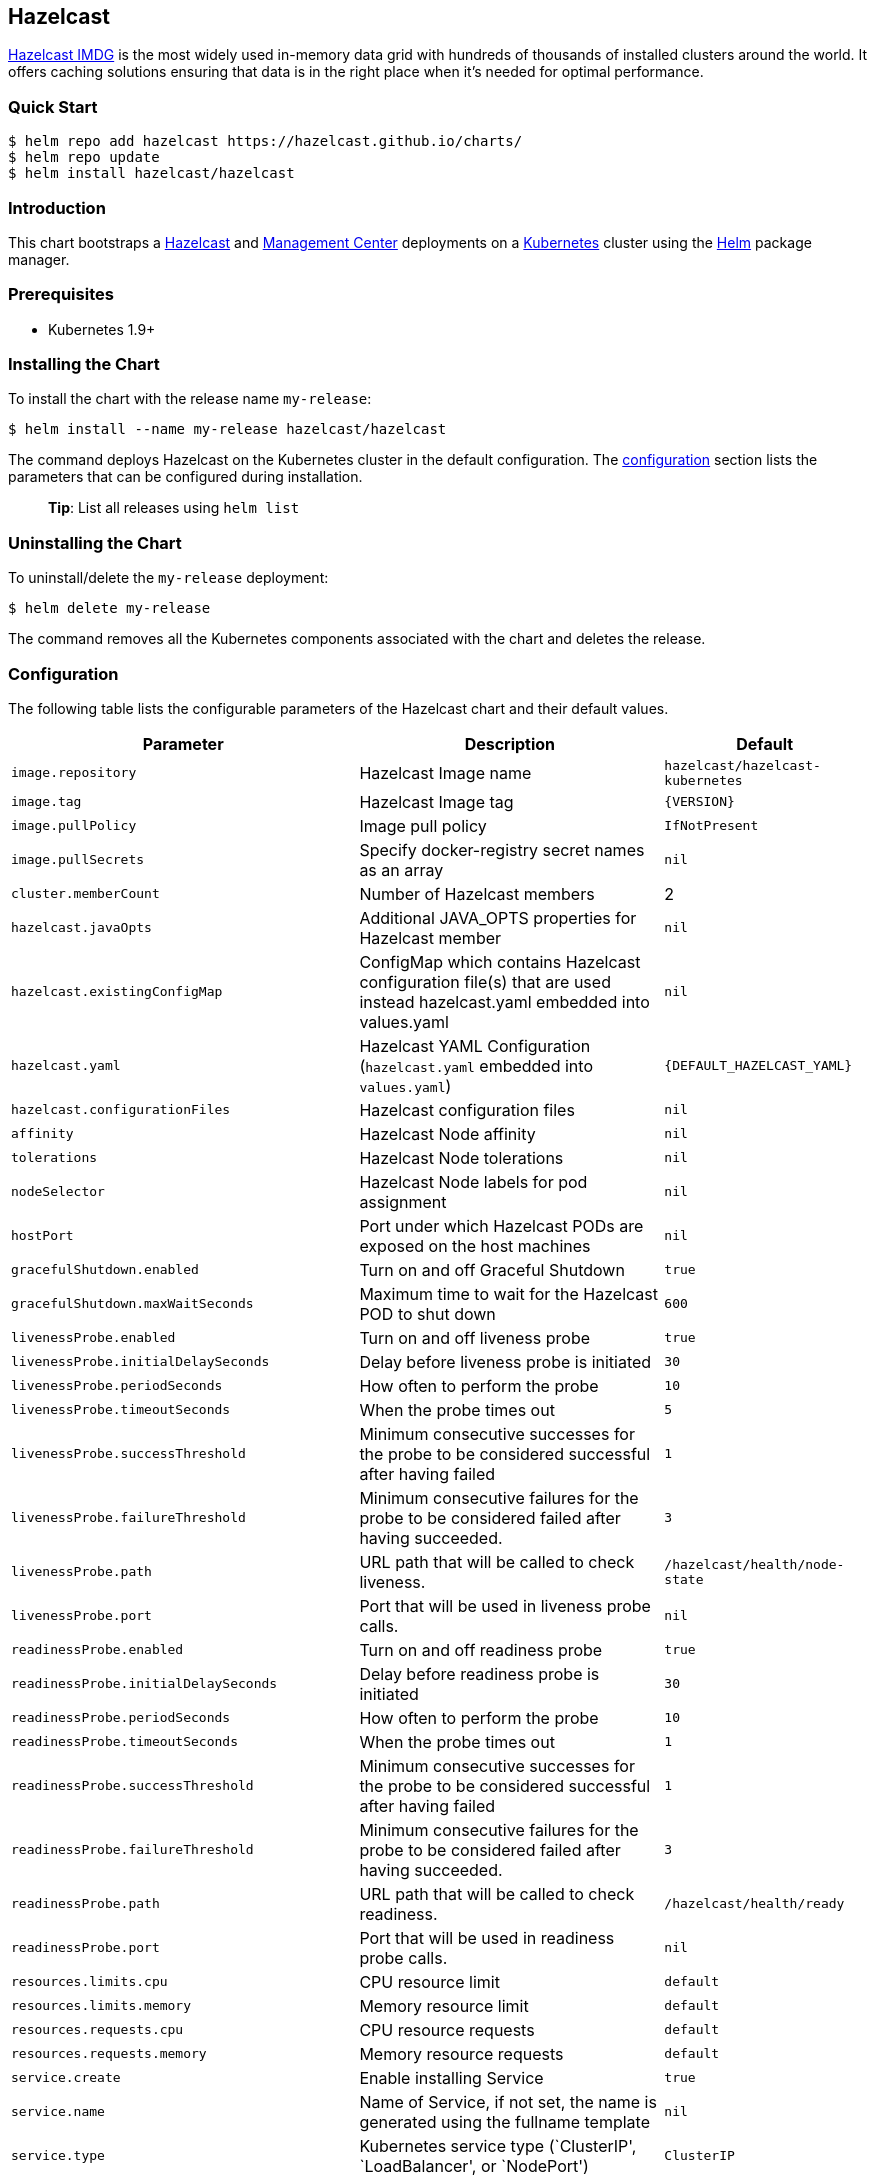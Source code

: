 :repo: hazelcast/charts

== Hazelcast

http://hazelcast.com/[Hazelcast IMDG] is the most widely used in-memory data
grid with hundreds of thousands of installed clusters around the world. It
offers caching solutions ensuring that data is in the right place when it’s
needed for optimal performance.

=== Quick Start


ifeval::["{repo}"=="hazelcast/charts"]
[source,bash]
----
$ helm repo add hazelcast https://hazelcast.github.io/charts/
$ helm repo update
$ helm install hazelcast/hazelcast
----
endif::[]

ifeval::["{repo}"=="helm/charts"]
[source,bash]
----
$ helm install stable/hazelcast
----
endif::[]

=== Introduction

This chart bootstraps a
https://github.com/hazelcast/hazelcast-docker/tree/master/hazelcast-kubernetes[Hazelcast]
and https://github.com/hazelcast/management-center-docker[Management Center]
deployments on a http://kubernetes.io[Kubernetes] cluster using the
https://helm.sh[Helm] package manager.

=== Prerequisites

* Kubernetes 1.9+

=== Installing the Chart

To install the chart with the release name `+my-release+`:

ifeval::["{repo}"=="hazelcast/charts"]
[source,bash]
----
$ helm install --name my-release hazelcast/hazelcast
----
endif::[]

ifeval::["{repo}"=="helm/charts"]
[source,bash]
----
$ helm install --name my-release stable/hazelcast
----
endif::[]

The command deploys Hazelcast on the Kubernetes cluster in the default
configuration. The link:#configuration[configuration] section lists the
parameters that can be configured during installation.

____
*Tip*: List all releases using `+helm list+`
____

=== Uninstalling the Chart

To uninstall/delete the `+my-release+` deployment:

[source,bash]
----
$ helm delete my-release
----

The command removes all the Kubernetes components associated with the chart and
deletes the release.

=== Configuration

The following table lists the configurable parameters of the Hazelcast chart and
their default values.

[width="100%",cols="22%,53%,25%",options="header",]
|===
|Parameter |Description |Default
|`+image.repository+` |Hazelcast Image name |`+hazelcast/hazelcast-kubernetes+`

|`+image.tag+` |Hazelcast Image tag |`+{VERSION}+`

|`+image.pullPolicy+` |Image pull policy |`+IfNotPresent+`

|`+image.pullSecrets+` |Specify docker-registry secret names as an array
|`+nil+`

|`+cluster.memberCount+` |Number of Hazelcast members |2

|`+hazelcast.javaOpts+` |Additional JAVA_OPTS properties for Hazelcast member
|`+nil+`

|`+hazelcast.existingConfigMap+` |ConfigMap which contains Hazelcast
configuration file(s) that are used instead hazelcast.yaml embedded into
values.yaml |`+nil+`

|`+hazelcast.yaml+` |Hazelcast YAML Configuration (`+hazelcast.yaml+` embedded
into `+values.yaml+`) |`+{DEFAULT_HAZELCAST_YAML}+`

|`+hazelcast.configurationFiles+` |Hazelcast configuration files |`+nil+`

|`+affinity+` | Hazelcast Node affinity |`+nil+`

|`+tolerations+` | Hazelcast Node tolerations |`+nil+`

|`+nodeSelector+` |Hazelcast Node labels for pod assignment |`+nil+`

|`+hostPort+` |Port under which Hazelcast PODs are exposed on the host machines
|`+nil+`

|`+gracefulShutdown.enabled+` |Turn on and off Graceful Shutdown |`+true+`

|`+gracefulShutdown.maxWaitSeconds+` |Maximum time to wait for the Hazelcast POD
to shut down |`+600+`

|`+livenessProbe.enabled+` |Turn on and off liveness probe |`+true+`

|`+livenessProbe.initialDelaySeconds+` |Delay before liveness probe is initiated
|`+30+`

|`+livenessProbe.periodSeconds+` |How often to perform the probe |`+10+`

|`+livenessProbe.timeoutSeconds+` |When the probe times out |`+5+`

|`+livenessProbe.successThreshold+` |Minimum consecutive successes for the probe
to be considered successful after having failed |`+1+`

|`+livenessProbe.failureThreshold+` |Minimum consecutive failures for the probe
to be considered failed after having succeeded. |`+3+`

|`+livenessProbe.path+` |URL path that will be called to check liveness. |`+/hazelcast/health/node-state+`

|`+livenessProbe.port+` |Port that will be used in liveness probe calls. |`+nil+`

|`+readinessProbe.enabled+` |Turn on and off readiness probe |`+true+`

|`+readinessProbe.initialDelaySeconds+` |Delay before readiness probe is
initiated |`+30+`

|`+readinessProbe.periodSeconds+` |How often to perform the probe |`+10+`

|`+readinessProbe.timeoutSeconds+` |When the probe times out |`+1+`

|`+readinessProbe.successThreshold+` |Minimum consecutive successes for the
probe to be considered successful after having failed |`+1+`

|`+readinessProbe.failureThreshold+` |Minimum consecutive failures for the probe
to be considered failed after having succeeded. |`+3+`

|`+readinessProbe.path+` |URL path that will be called to check readiness. |`+/hazelcast/health/ready+`

|`+readinessProbe.port+` |Port that will be used in readiness probe calls. |`+nil+`

|`+resources.limits.cpu+` |CPU resource limit |`+default+`

|`+resources.limits.memory+` |Memory resource limit |`+default+`

|`+resources.requests.cpu+` |CPU resource requests |`+default+`

|`+resources.requests.memory+` |Memory resource requests |`+default+`

|`+service.create+` |Enable installing Service |`+true+`

|`+service.name+` |Name of Service, if not set, the name is generated using the
fullname template |`+nil+`

|`+service.type+` |Kubernetes service type (`ClusterIP', `LoadBalancer', or
`NodePort') |`+ClusterIP+`

|`+service.port+` |Kubernetes service port |`+5701+`

|`+service.clusterIP+` | IP of the service, "None" makes the service headless |`+None+`

|`+rbac.create+` |Enable installing RBAC Role authorization |`+true+`

|`+serviceAccount.create+` |Enable installing Service Account |`+true+`

|`+serviceAccount.name+` |Name of Service Account, if not set, the name is
generated using the fullname template |`+nil+`

|`+securityContext.enabled+` |Enables Security Context for Hazelcast and
Management Center |`+true+`

|`+securityContext.runAsUser+` |User ID used to run the Hazelcast and Management
Center containers |`+65534+`

|`+securityContext.fsGroup+` |Group ID associated with the Hazelcast and
Management Center container |`+65534+`

|`+metrics.enabled+` |Turn on and off JMX Prometheus metrics available at
`+/metrics+` |`+false+`

|`+metrics.service.type+` |Type of the metrics service |`+ClusterIP+`

|`+metrics.service.port+` |Port of the `+/metrics+` endpoint and the metrics
service |`+8080+`

|`+metrics.service.annotations+` |Annotations for the Prometheus discovery |

|`+customVolume+` |Configuration for a volume mounted as `/data/custom' (e.g. to
mount a volume with custom JARs) |`+nil+`

|`+mancenter.enabled+` |Turn on and off Management Center application |`+true+`

|`+mancenter.image.repository+` |Hazelcast Management Center Image name
|`+hazelcast/management-center+`

|`+mancenter.image.tag+` |Hazelcast Management Center Image tag (NOTE: must be
the same or one minor release greater than Hazelcast image version)
|`+{VERSION}+`

|`+mancenter.image.pullPolicy+` |Image pull policy |`+IfNotPresent+`

|`+mancenter.image.pullSecrets+` |Specify docker-registry secret names as an
array |`+nil+`

|`+mancenter.javaOpts+` |Additional JAVA_OPTS properties for Hazelcast
Management Center |`+nil+`

|`+mancenter.licenseKey+` |License Key for Hazelcast Management Center, if not
provided, can be filled in the web interface |`+nil+`

|`+mancenter.licenseKeySecretName+` |Kubernetes Secret Name, where Management
Center License Key is stored (can be used instead of licenseKey) |`+nil+`

|`+mancenter.affinity+` |Management Center Node affinity |`+nil+`

|`+mancenter.tolerations+` |Management Center Node tolerations |`+nil+`

|`+mancenter.nodeSelector+` |Hazelcast Management Center node labels for pod
assignment |`+nil+`

|`+mancenter.resources+` |CPU/Memory resource requests/limits |`+nil+`

|`+mancenter.persistence.enabled+` |Enable Persistent Volume for Hazelcast
Management |`+true+`

|`+mancenter.persistence.existingClaim+` |Name of the existing Persistence
Volume Claim, if not defined, a new is created |`+nil+`

|`+mancenter.persistence.accessModes+` |Access Modes of the new Persistent
Volume Claim |`+ReadWriteOnce+`

|`+mancenter.persistence.size+` |Size of the new Persistent Volume Claim
|`+8Gi+`

|`+mancenter.service.type+` |Kubernetes service type (`ClusterIP',
`LoadBalancer', or `NodePort') |`+LoadBalancer+`

|`+mancenter.service.port+` |Kubernetes service port |`+5701+`

|`+mancenter.livenessProbe.enabled+` |Turn on and off liveness probe |`+true+`

|`+mancenter.livenessProbe.initialDelaySeconds+` |Delay before liveness probe is
initiated |`+30+`

|`+mancenter.livenessProbe.periodSeconds+` |How often to perform the probe
|`+10+`

|`+mancenter.livenessProbe.timeoutSeconds+` |When the probe times out |`+5+`

|`+mancenter.livenessProbe.successThreshold+` |Minimum consecutive successes for
the probe to be considered successful after having failed |`+1+`

|`+mancenter.livenessProbe.failureThreshold+` |Minimum consecutive failures for
the probe to be considered failed after having succeeded. |`+3+`

|`+mancenter.readinessProbe.enabled+` |Turn on and off readiness probe |`+true+`

|`+mancenter.readinessProbe.initialDelaySeconds+` |Delay before readiness probe
is initiated |`+30+`

|`+mancenter.readinessProbe.periodSeconds+` |How often to perform the probe
|`+10+`

|`+mancenter.readinessProbe.timeoutSeconds+` |When the probe times out |`+1+`

|`+mancenter.readinessProbe.successThreshold+` |Minimum consecutive successes
for the probe to be considered successful after having failed |`+1+`

|`+mancenter.readinessProbe.failureThreshold+` |Minimum consecutive failures for
the probe to be considered failed after having succeeded. |`+3+`

|`+mancenter.ingress.enabled+` |Enable ingress for the management center
|`+false+`

|`+mancenter.ingress.annotations+` |Any annotations for the ingress |`+{}+`

|`+mancenter.ingress.hosts+` |List of hostnames for ingress, see `+values.yaml+`
for example |`+[]+`

|`+mancenter.ingress.tls+` |List of TLS configuration for ingress, see
`+values.yaml+` for example |`+[]+`
|===

Specify each parameter using the `+--set key=value[,key=value]+` argument to
`+helm install+`. For example,


ifeval::["{repo}"=="hazelcast/charts"]
[source,bash]
----
$ helm install --name my-release \
  --set cluster.memberCount=3 \
    hazelcast/hazelcast
----
endif::[]

ifeval::["{repo}"=="helm/charts"]
[source,bash]
----
$ helm install --name my-release \
  --set cluster.memberCount=3 \
    stable/hazelcast
----
endif::[]

The above command sets number of Hazelcast members to 3.

Alternatively, a YAML file that specifies the values for the parameters can be
provided while installing the chart. For example,

ifeval::["{repo}"=="hazelcast/charts"]
[source,bash]
----
$ helm install --name my-release -f values.yaml hazelcast/hazelcast
----
endif::[]


ifeval::["{repo}"=="helm/charts"]
[source,bash]
----
$ helm install --name my-release -f values.yaml stable/hazelcast
----
endif::[]

____
*Tip*: You can use the default values.yaml
____

=== Custom Hazelcast configuration

Custom Hazelcast configuration can be specified inside `+values.yaml+`, as the
`+hazelcast.yaml+` property.

[source,yaml]
----
hazelcast:
   yaml:
    hazelcast:
      network:
        join:
          multicast:
            enabled: false
          kubernetes:
            enabled: true
            service-name: ${serviceName}
            namespace: ${namespace}
            resolve-not-ready-addresses: true
        <!-- Custom Configuration Placeholder -->
----

== Notable changes

=== 2.8.0

Hazelcast REST Endpoints are no longer enabled by default and the parameter `hazelcast.rest` is no longer available. If you want to enable REST, please add the related `endpoint-groups` to the Hazelcast Configuration. For example:

[source,yaml]
----
rest-api:
  enabled: true
  endpoint-groups:
    HEALTH_CHECK:
      enabled: true
    CLUSTER_READ:
      enabled: true
    CLUSTER_WRITE:
      enabled: true
----
